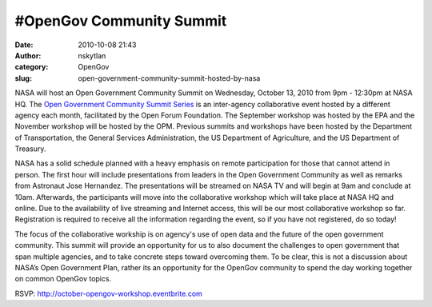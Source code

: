 #OpenGov Community Summit 
##########################
:date: 2010-10-08 21:43
:author: nskytlan
:category: OpenGov
:slug: open-government-community-summit-hosted-by-nasa

NASA will host an Open Government Community Summit on Wednesday, October
13, 2010 from 9pm - 12:30pm at NASA HQ. The `Open Government Community
Summit Series`_ is an inter-agency collaborative event hosted by a
different agency each month, facilitated by the Open Forum Foundation.
The September workshop was hosted by the EPA and the November workshop
will be hosted by the OPM. Previous summits and workshops have been
hosted by the Department of Transportation, the General Services
Administration, the US Department of Agriculture, and the US Department
of Treasury.

NASA has a solid schedule planned with a heavy emphasis on remote
participation for those that cannot attend in person. The first hour
will include presentations from leaders in the Open Government Community
as well as remarks from Astronaut Jose Hernandez. The presentations will
be streamed on NASA TV and will begin at 9am and conclude at 10am.
Afterwards, the participants will move into the collaborative workshop
which will take place at NASA HQ and online. Due to the availability of
live streaming and Internet access, this will be our most collaborative
workshop so far. Registration is required to receive all the information
regarding the event, so if you have not registered, do so today!

The focus of the collaborative workship is on agency's use of open data
and the future of the open government community. This summit will
provide an opportunity for us to also document the challenges to open
government that span multiple agencies, and to take concrete steps
toward overcoming them. To be clear, this is not a discussion about
NASA’s Open Government Plan, rather its an opportunity for the OpenGov
community to spend the day working together on common OpenGov topics.

RSVP: http://october-opengov-workshop.eventbrite.com

.. _Open Government Community Summit Series: http://october-opengov-workshop.eventbrite.com
